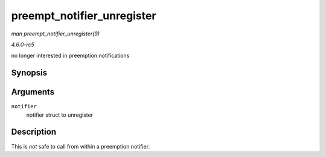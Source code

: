 .. -*- coding: utf-8; mode: rst -*-

.. _API-preempt-notifier-unregister:

===========================
preempt_notifier_unregister
===========================

*man preempt_notifier_unregister(9)*

*4.6.0-rc5*

no longer interested in preemption notifications


Synopsis
========

.. c:function:: void preempt_notifier_unregister( struct preempt_notifier * notifier )

Arguments
=========

``notifier``
    notifier struct to unregister


Description
===========

This is *not* safe to call from within a preemption notifier.


.. ------------------------------------------------------------------------------
.. This file was automatically converted from DocBook-XML with the dbxml
.. library (https://github.com/return42/sphkerneldoc). The origin XML comes
.. from the linux kernel, refer to:
..
.. * https://github.com/torvalds/linux/tree/master/Documentation/DocBook
.. ------------------------------------------------------------------------------
